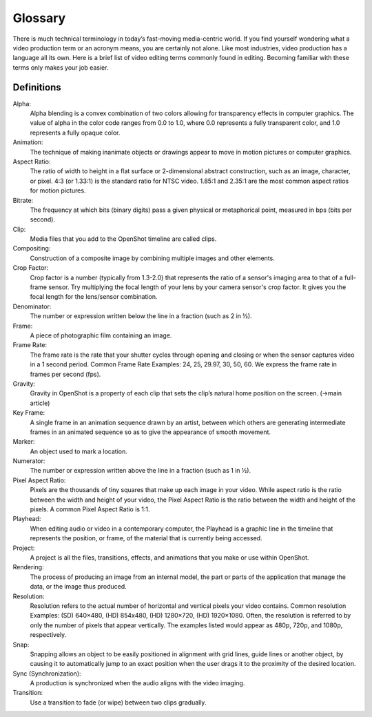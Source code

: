 .. Copyright (c) 2008-2020 OpenShot Studios, LLC
 (http://www.openshotstudios.com). This file is part of
 OpenShot Video Editor (http://www.openshot.org), an open-source project
 dedicated to delivering high quality video editing and animation solutions
 to the world.

.. OpenShot Video Editor is free software: you can redistribute it and/or modify
 it under the terms of the GNU General Public License as published by
 the Free Software Foundation, either version 3 of the License, or
 (at your option) any later version.

.. OpenShot Video Editor is distributed in the hope that it will be useful,
 but WITHOUT ANY WARRANTY; without even the implied warranty of
 MERCHANTABILITY or FITNESS FOR A PARTICULAR PURPOSE.  See the
 GNU General Public License for more details.

.. You should have received a copy of the GNU General Public License
 along with OpenShot Library.  If not, see <http://www.gnu.org/licenses/>.
.. _glossary_ref:
Glossary
===========
There is much technical terminology in today’s fast-moving media-centric world.  If you find yourself wondering what a video production term or an acronym means, you are certainly not alone.  Like most industries, video production has a language all its own. Here is a brief list of video editing terms commonly found in editing. Becoming familiar with these terms only makes your job easier.

.. image:: images/ui-example.jpg

Definitions
-----------
Alpha:
   Alpha blending is a convex combination of two colors allowing for transparency effects in computer graphics. The value of alpha in the color code ranges from 0.0 to 1.0, where 0.0 represents a fully transparent color, and 1.0 represents a fully opaque color.
Animation:
   The technique of making inanimate objects or drawings appear to move in motion pictures or computer graphics.
Aspect Ratio:
   The ratio of width to height in a flat surface or 2-dimensional abstract construction, such as an image, character, or pixel.  4:3 (or 1.33:1) is the standard ratio for NTSC video.  1.85:1 and 2.35:1 are the most common aspect ratios for motion pictures.
Bitrate:
   The frequency at which bits (binary digits) pass a given physical or metaphorical point, measured in bps (bits per second).
Clip:
   Media files that you add to the OpenShot timeline are called clips.
Compositing:
   Construction of a composite image by combining multiple images and other elements.
Crop Factor:
   Crop factor is a number (typically from 1.3-2.0) that represents the ratio of a sensor's imaging area to that of a full-frame sensor.  Try multiplying the focal length of your lens by your camera sensor's crop factor.  It gives you the focal length for the lens/sensor combination.
Denominator:
   The number or expression written below the line in a fraction (such as 2 in ½).
Frame:
   A piece of photographic film containing an image.
Frame Rate:
   The frame rate is the rate that your shutter cycles through opening and closing or when the sensor captures video in a 1 second period.  Common Frame Rate Examples: 24, 25, 29.97, 30, 50, 60. We express the frame rate in frames per second (fps).
Gravity:
   Gravity in OpenShot is a property of each clip that sets the clip’s natural home position on the screen. (→main article)
Key Frame:
   A single frame in an animation sequence drawn by an artist, between which others are generating intermediate frames in an animated sequence so as to give the appearance of smooth movement.
Marker:
   An object used to mark a location.
Numerator:
   The number or expression written above the line in a fraction (such as 1 in ½).
Pixel Aspect Ratio:
   Pixels are the thousands of tiny squares that make up each image in your video.  While aspect ratio is the ratio between the width and height of your video, the Pixel Aspect Ratio is the ratio between the width and height of the pixels.  A common Pixel Aspect Ratio is 1:1.
Playhead:
   When editing audio or video in a contemporary computer, the Playhead is a graphic line in the timeline that represents the position, or frame, of the material that is currently being accessed.   
Project:
   A project is all the files, transitions, effects, and animations that you make or use within OpenShot.
Rendering:
   The process of producing an image from an internal model, the part or parts of the application that manage the data, or the image thus produced.
Resolution:
   Resolution refers to the actual number of horizontal and vertical pixels your video contains.  Common resolution Examples: (SD) 640×480, (HD) 854x480, (HD) 1280×720, (HD) 1920×1080.  Often, the resolution is referred to by only the number of pixels that appear vertically.  The examples listed would appear as 480p, 720p, and 1080p, respectively.
Snap:
   Snapping allows an object to be easily positioned in alignment with grid lines, guide lines or another object, by causing it to automatically jump to an exact position when the user drags it to the proximity of the desired location.
Sync (Synchronization):
   A production is synchronized when the audio aligns with the video imaging.
Transition:
   Use a transition to fade (or wipe) between two clips gradually.
